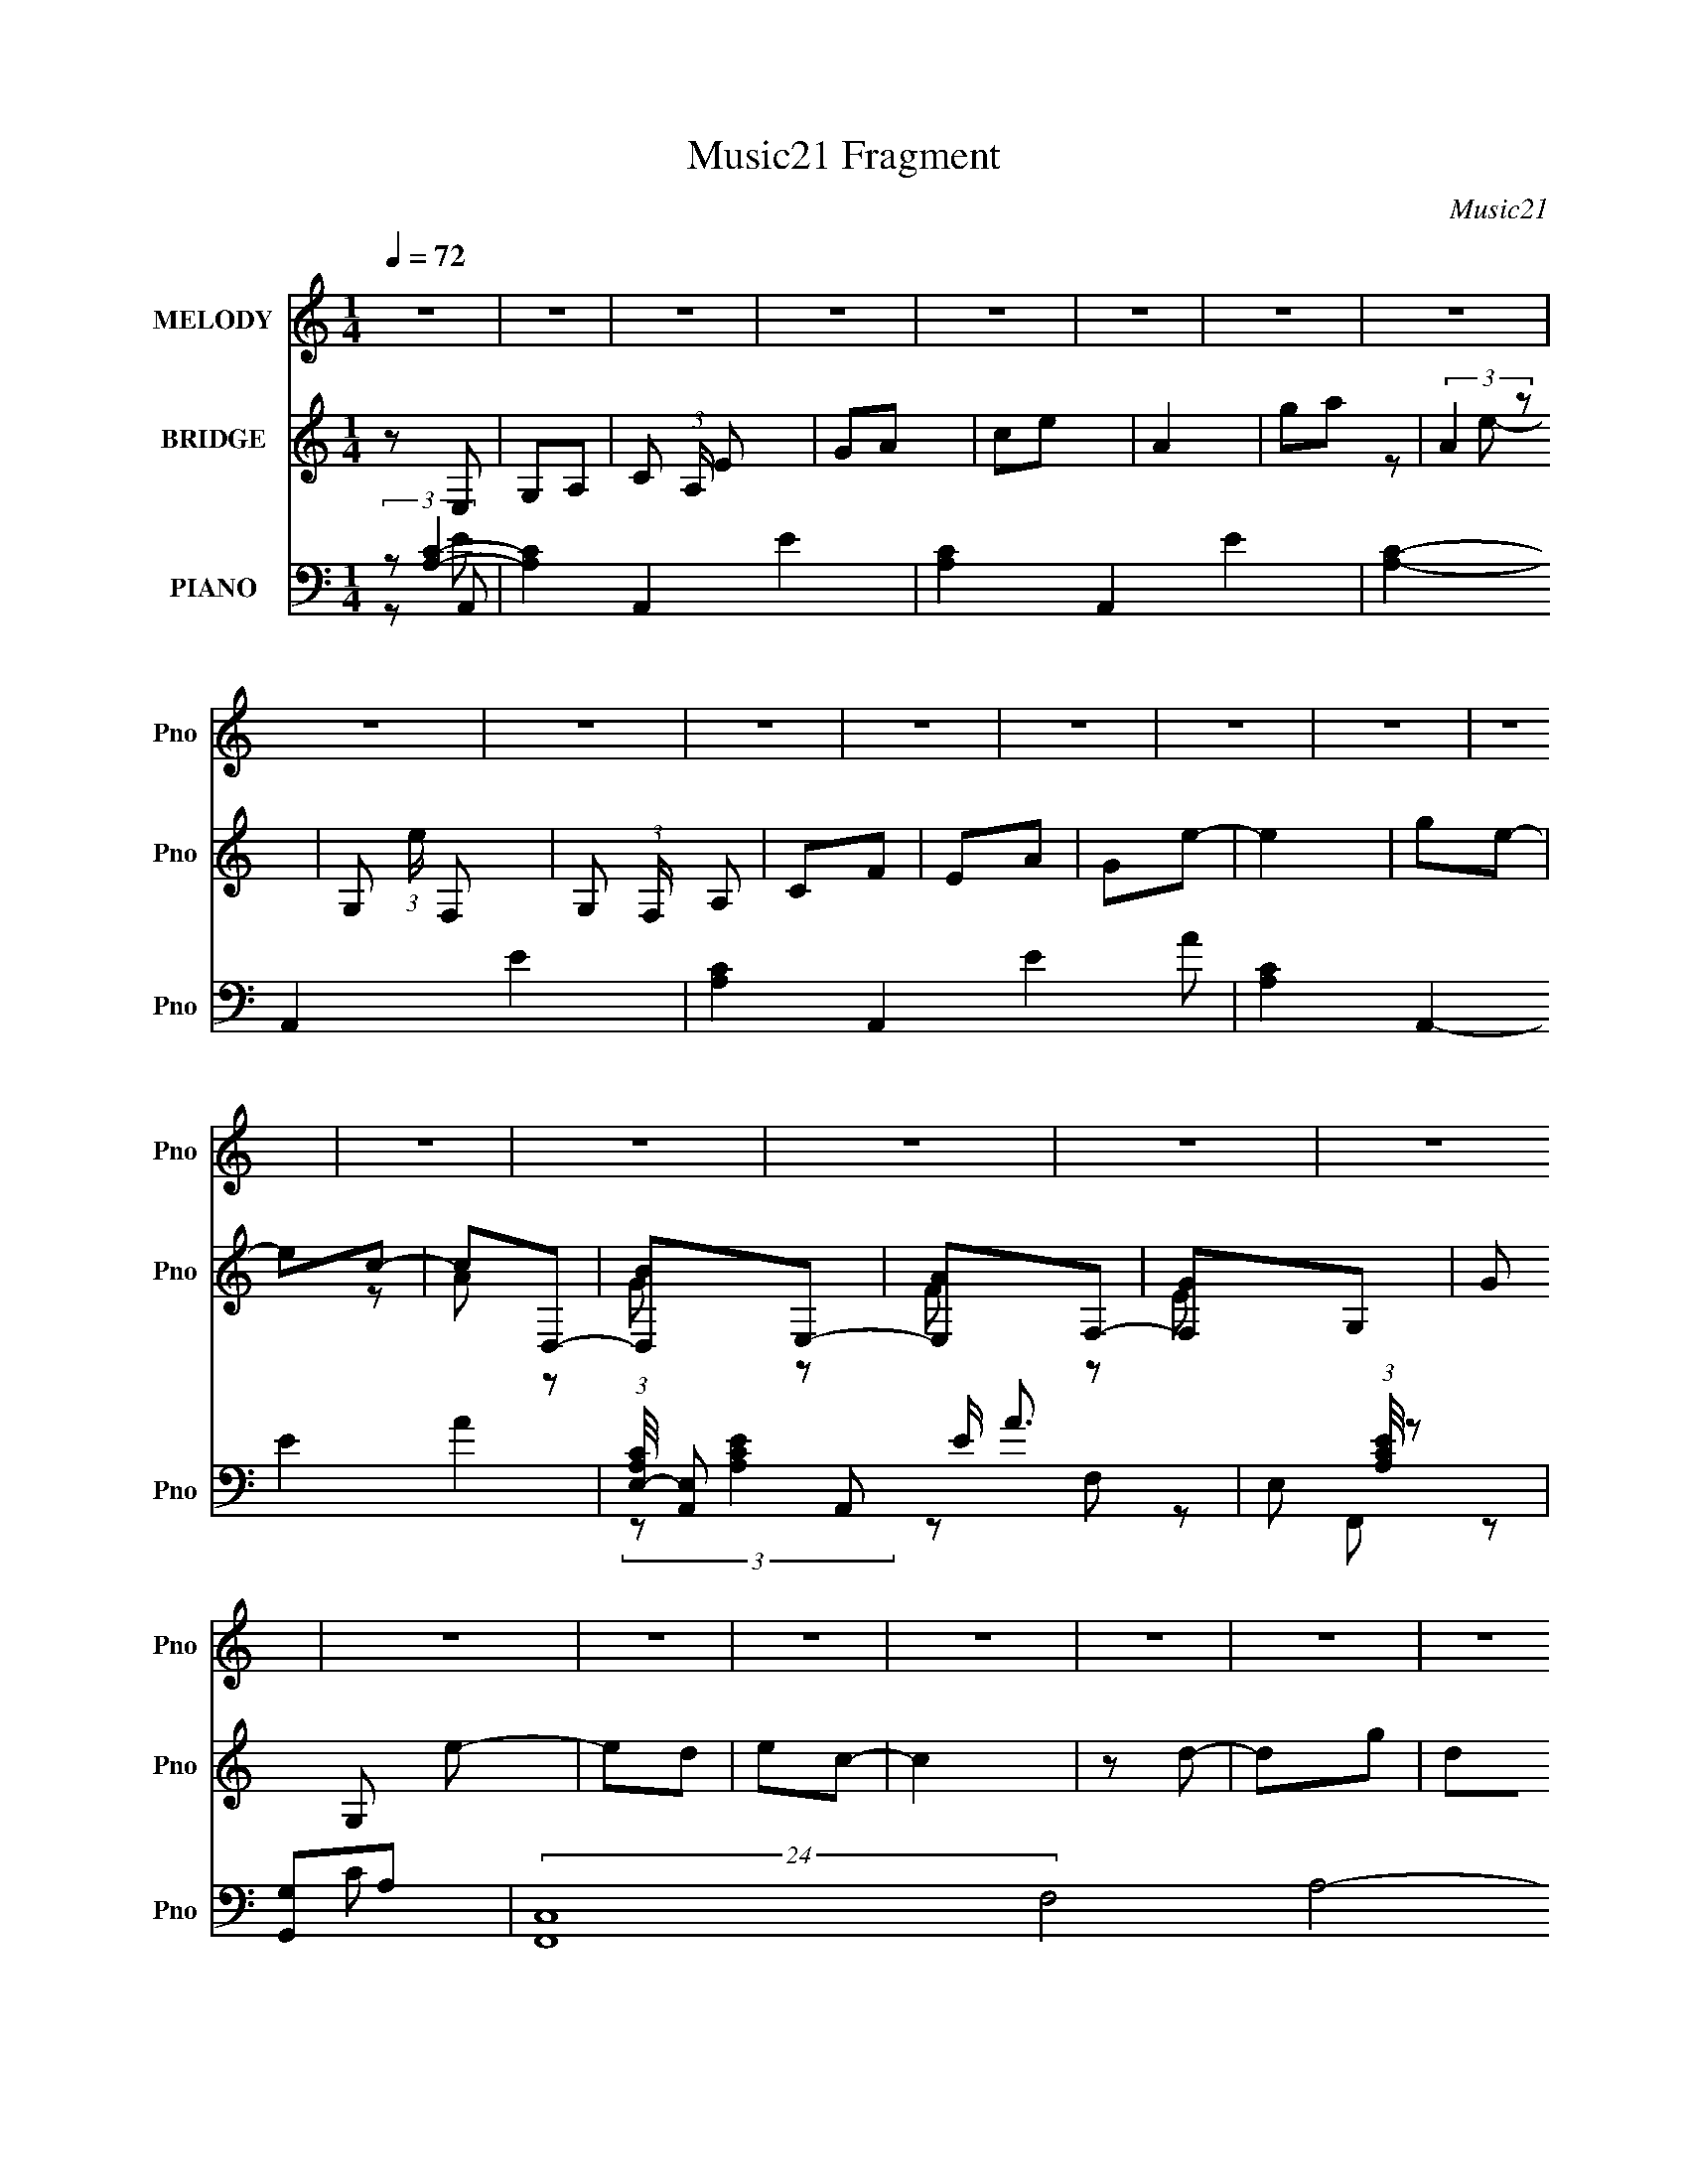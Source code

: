X:1
T:Music21 Fragment
C:Music21
%%score 1 ( 2 3 4 ) ( 5 6 7 8 )
L:1/8
Q:1/4=72
M:1/4
I:linebreak $
K:none
V:1 treble nm="MELODY" snm="Pno"
V:2 treble nm="BRIDGE" snm="Pno"
V:3 treble 
L:1/4
V:4 treble 
L:1/4
V:5 bass nm="PIANO" snm="Pno"
V:6 bass 
V:7 bass 
V:8 bass 
L:1/4
V:1
 z2 | z2 | z2 | z2 | z2 | z2 | z2 | z2 | z2 | z2 | z2 | z2 | z2 | z2 | z2 | z2 | z2 | z2 | z2 | %19
 z2 | z2 | z2 | z2 | z2 | z2 | z2 | z2 | z2 | z2 | z2 | z2 | z2 | z2 | z2 | z2 | z2 | z E | %37
 GA/c/- | cG- | G/ z/ D | ED | (3:2:1E D/ C | DE- | E2 | z E | GA/c/- | cG- | G/ z/ D | ED | %49
 (3:2:1E D/ C | DC- | C2 | z D | ED | CD- | DC | DE | GE | DE- | EE | GA- | A/ z/ A | GE- | %63
 E/ z/ E | GD/E/- | ED | CD- | D2- | D/ z/ E | GA/c/- | cG- | G/ z/ D | ED | (3:2:1E D/ C | DE- | %75
 E2 | z E | GA/c/- | cG- | G/ z/ D | ED | (3:2:1E D/ C | DC- | C2 | z D | ED | CD- | DC | DE | GE | %90
 DE- | EE | GA- | A/ z/ A | GE/E/- | EE | GD/E/- | ED | CD- | D2- | D/ z/ E | GA | cd- | de- | ed | %105
 (3:2:2c c2- | c2- | (3:2:2c z/ d | cE- | EE | GD | EE | DC- | C2- | C2- | C2- | C/ z/ E | GA/c/- | %118
 cG- | G/ z/ D | ED | (3:2:1E D/ C | DE- | E2 | z E | GA/c/- | cG- | G/ z/ D | ED | (3:2:1E D/ C | %130
 DC- | C2 | z D | ED | CD- | DC | DE | GE | DE- | EE | GA- | A/ z/ A | GE- | E/ z/ E | GD/E/- | %145
 ED | CD- | D2- | D/ z/ E | GA | cd- | de- | ed | (3:2:2c c2- | c2- | (3:2:2c z/ d | cE- | EE | %158
 GD | EE | DC- | C2- | C2- | C2- | C/ z3/2 | z2 | z2 | z2 | z2 | z2 | z2 | z2 | z2 | z2 | z2 | z2 | %176
 z2 | z2 | z2 | z2 | z2 | z2 | z2 | z2 | z2 | z2 | z2 | z2 | z2 | z2 | z2 | z2 | z2 | z2 | z2 | %195
 z2 | z E | GA/c/- | cG- | G/ z/ D | ED | (3:2:1E D/ C | DE- | E2 | z E | GA/c/- | cG- | G/ z/ D | %208
 ED | (3:2:1E D/ C | DC- | C2 | z D | ED | CD- | DC | DE | GE | DE- | EE | GA- | A/ z/ A | GE- | %223
 E/ z/ E | GD/E/- | ED | CD- | D2- | D/ z/ E | GA | cd- | de- | ed | (3:2:2c c2- | c2- | %235
 (3:2:2c z/ d | cE- | EE | GD | EE | DC- | C2- | C2- | C2- | C/ z/ E | GA | cd- | de- | ed | %249
 (3:2:2c c2- | c2- | (3:2:2c z/ d | cE- | EE | GD | EE | DC- | C2- | C2- | C2- | (3:2:2C/ z z |] %261
V:2
 z E, | G,A,- | C (3:2:1A,/ E | GA | ce | A2 | ga | (3:2:2A2 z | G, (3:2:1e/ F,- | %9
 G, (3:2:1F,/ A, | CF | EA | Ge- | e2 | ge- | ec- | cD,- | [D,B]E,- | [E,A]F,- | [F,G]G,- | %20
 G G, e- | ed | ec- | c2 | z d- | dg | de- | ed- | dc- | c2- | cd- | dA- | AB- | B2- | B z | z2 | %36
 z2 | z2 | z2 | z2 | z2 | z2 | z2 | z2 | z2 | z2 | z2 | z2 | z2 | z2 | z2 | z2 | z d- | d2- | d z | %55
 z2 | z G- | G2- | GE- | E/ z/ E | DC- | C2- | C z | z G- | GF- | F2 | AG- | G2 | FE- | E2- | E z | %71
 z G- | GF- | F2- | FE- | E2- | E/ z/ c- | c2- | cB- | B2- | BA- | AG | AG- | G2- | G/ z3/2 | z2 | %86
 z f- | fe | d[ce]- | [ce]2- | [ce] z | z [ce] | [Bd][Ac]- | [Ac]2- | [Ac] z | G2 | ed- | d2 | %98
 cd- | G d c | de- | e2- | ed- | d2- | dc- | c2 | (3GA z | BA | (3:2:2G2 z | E2- | EG- | GD- | %112
 DE- | EF- | FA- | A2- | A z | G2- | (3:2:1G e3/2 B- | [BG]2- B/ | G/ d/ z/ d- | [dA]3 | f2 c- | %123
 G c d- | [dG-] G- | (3:2:1G2 e3/2 c- | G c/ z | (3:2:2G2 z | G d z | (3:2:2A2 z | fe- | %131
 d (3:2:1e/ c- | c/ x/ A/ z/ | A d2- f- | d f2- | A f d- | G (3:2:1d/ c- | [cG-] G- | (3:2:1G e2 | %139
 Ge | (3:2:2d2 z | c[Ac]- | [Ac]3/2 z/ | G2 | c/ e [Ad]- | [Ad]/ z/ d | (3:2:2A2 z | %147
 G (3:2:1d/ B/ A/ | (3:2:1GF/ (6:5:1z | E3/2 G | cd- | d[GB]- | [GB][Ac]- | [Ac]2- | %154
 d/ [Ac]/ z/ [ce]- | [ce]2- | [ce]/ z/ G- | G2 c2- e- | c e d- | d[GB]- | [GB][Gc]- | [Gc]3/2 d- | %162
 [dG-]/ G3/2- | G2- e2- | G/ e/ z/ e- | ed | ec- | c2 | z d- | dg | de- | ed- | dc- | c2- | cd- | %175
 dA- | AB- | B2- | Bc- | cd- | d[Ge]- | [Ge][Fd] | [Ge][Ec]- | [Ec]2 | z [Gd]- | [Gd][Bg] | %186
 [Gd][Ge]- | [Ge][Fd]- | [Fd][Ec]- | [Ec]2- | [Ec][Dd]- | [Dd][CA]- | [CA][DB]- | [DB]2- | %194
 [DB][Gc]- | [Gc][Fd]- | [Fd] z | G2- | (3:2:1G e3/2 B- | [BG]2- B/ | G/ d/ z/ d- | [dA]3 | f2 c- | %203
 G c d- | [dG-] G- | (3:2:1G2 e3/2 c- | G c/ z | (3:2:2G2 z | G d z | (3:2:2A2 z | fe- | %211
 d (3:2:1e/ c- | c/ x/ A/ z/ | A d2- f- | d f2- | A f d- | G (3:2:1d/ c- | [cG-] G- | (3:2:1G e2 | %219
 Ge | (3:2:2d2 z | c[Ac]- | [Ac]3/2 z/ | G2 | c/ e [Ad]- | [Ad]/ z/ d | (3:2:2A2 z | %227
 G (3:2:1d/ B/ A/ | (3:2:1GF/ (6:5:1z | E3/2 G | cd- | d[GB]- | [GB][Ac]- | [Ac]2- | %234
 d/ [Ac]/ z/ [ce]- | [ce]2- | [ce]/ z/ G- | G2 c2- e- | c e d- | d[GB]- | [GB][Gc]- | [Gc]3/2 d- | %242
 [dG-]/ G3/2- | G2- e2- | G/ e/ z/ e- | e2- | ed- | d2- | dc- | c2 | (3GA z | BA | (3:2:2G2 z | %253
 E2- | EG- | GD- | DE | GA- | c (3:2:1A/ d- | de- | ec- | c2- | c2- | c3/2 z/ | z/ (3:2:2c z/ e/- | %265
 e2- | e3/2 (3:2:1d | e z | d2- | d2- | [ce]2- (3:2:1d | [ce]2- | [ce]2- | [ce]2 |] %274
V:3
 x | x | x7/6 | x | x | x | x | z/ e/- | x7/6 | x7/6 | x | x | x | x | x | x | z/ A/ | z/ G/ | %18
 z/ F/ | z/ E/ | x3/2 | x | x | x | x | x | x | x | x | x | x | x | x | x | x | x | x | x | x | x | %40
 x | x | x | x | x | x | x | x | x | x | x | x | x | x | x | x | x | x | x | x | x | x | x | x | %64
 x | x | x | x | x | x | x | x | x | x | x | x | x | x | x | x | x | x | x | x | x | x | x | x | %88
 x | x | x | x | x | x | x | z/ e/- | x | x | x | x3/2 | x | x | x | x | x | x | z/ c/ | x | %108
 z/ E/- | x | x | x | x | x | x | x | x | z/ e/- | x19/12 | z/ d/- x/4 | x5/4 | z/ f/- x/ | x3/2 | %123
 x3/2 | z/ e/- | x23/12 | x5/4 | z/ d/- | x3/2 | z/ f/- | x | x7/6 | z/ d/- | x2 | x3/2 | x3/2 | %136
 x7/6 | z/ e/- | x4/3 | x | z/ c/- | x | x | z/ c/- | x5/4 | x | z/ d/- | x7/6 | z/ E/- | x5/4 | %150
 x | x | x | x | x5/4 | x | z/ c/- | x5/2 | x3/2 | x | x | x5/4 | z/ e/- | x2 | x5/4 | x | x | x | %168
 x | x | x | x | x | x | x | x | x | x | x | x | x | x | x | x | x | x | x | x | x | x | x | x | %192
 x | x | x | x | x | z/ e/- | x19/12 | z/ d/- x/4 | x5/4 | z/ f/- x/ | x3/2 | x3/2 | z/ e/- | %205
 x23/12 | x5/4 | z/ d/- | x3/2 | z/ f/- | x | x7/6 | z/ d/- | x2 | x3/2 | x3/2 | x7/6 | z/ e/- | %218
 x4/3 | x | z/ c/- | x | x | z/ c/- | x5/4 | x | z/ d/- | x7/6 | z/ E/- | x5/4 | x | x | x | x | %234
 x5/4 | x | z/ c/- | x5/2 | x3/2 | x | x | x5/4 | z/ e/- | x2 | x5/4 | x | x | x | x | x | z/ c/ | %251
 x | z/ E/- | x | x | x | x | x | x7/6 | x | x | x | x | x | z/ (3:2:2d/ z/4 | x | x13/12 | %267
 (3:2:2z/ d- | x | x | x4/3 | x | x | x |] %274
V:4
 x | x | x7/6 | x | x | x | x | x | x7/6 | x7/6 | x | x | x | x | x | x | x | x | x | x | x3/2 | %21
 x | x | x | x | x | x | x | x | x | x | x | x | x | x | x | x | x | x | x | x | x | x | x | x | %45
 x | x | x | x | x | x | x | x | x | x | x | x | x | x | x | x | x | x | x | x | x | x | x | x | %69
 x | x | x | x | x | x | x | x | x | x | x | x | x | x | x | x | x | x | x | x | x | x | x | x | %93
 x | x | x | x | x | x | x3/2 | x | x | x | x | x | x | x | x | x | x | x | x | x | x | x | x | x | %117
 x | x19/12 | x5/4 | x5/4 | x3/2 | x3/2 | x3/2 | x | x23/12 | x5/4 | x | x3/2 | x | x | x7/6 | x | %133
 x2 | x3/2 | x3/2 | x7/6 | x | x4/3 | x | x | x | x | z/ e/- | x5/4 | x | x | x7/6 | x | x5/4 | x | %151
 x | x | x | x5/4 | x | x | x5/2 | x3/2 | x | x | x5/4 | x | x2 | x5/4 | x | x | x | x | x | x | %171
 x | x | x | x | x | x | x | x | x | x | x | x | x | x | x | x | x | x | x | x | x | x | x | x | %195
 x | x | x | x19/12 | x5/4 | x5/4 | x3/2 | x3/2 | x3/2 | x | x23/12 | x5/4 | x | x3/2 | x | x | %211
 x7/6 | x | x2 | x3/2 | x3/2 | x7/6 | x | x4/3 | x | x | x | x | z/ e/- | x5/4 | x | x | x7/6 | x | %229
 x5/4 | x | x | x | x | x5/4 | x | x | x5/2 | x3/2 | x | x | x5/4 | x | x2 | x5/4 | x | x | x | x | %249
 x | x | x | x | x | x | x | x | x | x7/6 | x | x | x | x | x | x | x | x13/12 | x | x | x | x4/3 | %271
 x | x | x |] %274
V:5
 (3:2:2z [A,C]2- | [A,C]2- A,,2- E2- | [A,C]2- A,,2- E2- | [A,C]2- A,,2- E2- | %4
 [A,C]2- A,,2- E2- A- | [A,C]2- A,,2- E2- A2- | (3:2:1[A,CE,-]/4 [E,-A,,]11/6 A,,7/6 E/ A3/2 | %7
 E, (3:2:1[A,CE]/4 z | [G,G,,]A,- | (24:19:2[F,,C,-]8 F,4 A,4- A,3/2 | C,2- C2- | [C,F,]3 C3/2 | %12
 F,2- | F,2- [A,C]2- F,,2- | [F,C,-] [C,-A,CF,,] (12:11:1F,,38/11 | [C,F,]3/2 C | z A,- | %17
 A,/ [D,D] [B,E,E]- | [B,E,E][DF,F]- | [DF,F]/ z/ [GG,]- | [GG,] C,- | (6:5:1[C,G,C]2C/3 | %22
 [EG,] A,,- | [A,,E,]2 C/ | z G,,- | [B,D,-] [D,G,,]- G,,- G,,/ | (3:2:1[D,B,] B,2/3<[A,,C]2/3- | %27
 [A,,CE,][G,,G,] | B, F,,- | (6:5:1[F,,C,]2 [F,A,] | F,/ z/ [D,D]- | [D,DA,] (3:2:2A,/ z | %32
 A,/ z/ G,,- | [DD,-] [D,G,,]- G,,- G,,/ | (3:2:1[D,D-] [D-G,]4/3 | %35
 (3:2:1[DD,-]2 [D,-G,,]2/3 G,,7/3 G3/2 | D, [B,C,-] | G, C,3/2 [EG]/ z/ | C/ z/ G,,- | %39
 (6:5:1[G,,D,]2 x/3 | z F,,- | C, F,,3/2 (3:2:1[F,A,]/ [A,C]/ z/ | z C,- | %43
 G, C, (3:2:1C/ [CE]/ z/ | z C,- | G, C,3/2 [CE]/ z/ | (3:2:2G,2 z | [G,,D,]2 | z D,- | %49
 [D,A,]3/2 x/ | z C,- | [C,G,-]2 (3:2:1C/ E | (3:2:1G, [CD,-] D,/3- | [D,A,]6 D | [FA,]/ A, z/ | %55
 (3:2:2A,2 z | F[C,E]- | G, [C,E] (3:2:1C/ C- | [CE]/ z/ C,- | [C,G,]2 | [B,D]A,,- | %61
 [A,,E,]2 A, C/ | z C,- | G, C,3/2 (3:2:1C/ [CE] | G,[D,D]- | (3:2:1A,2 [D,D] (3:2:1z | DG,,- | %67
 [G,,D,]2 | F,C,- | G, C,3/2 [EG]/ z/ | C/ z/ G,,- | (6:5:1[G,,D,]2 x/3 | z F,,- | %73
 C, F,,3/2 (3:2:1[F,A,]/ [A,C]/ z/ | z C,- | G, C, (3:2:1C/ [CE]/ z/ | z C,- | G, C,3/2 [CE]/ z/ | %78
 (3:2:2G,2 z | [G,,D,]2 | z D,- | [D,A,]3/2 x/ | z C,- | [C,G,-]2 (3:2:1C/ E | %84
 (3:2:1G, [CD,-] D,/3- | [D,A,]6 D | [FA,]/ A, z/ | (3:2:2A,2 z | F[C,E]- | G, [C,E] (3:2:1C/ C- | %90
 [CE]/ z/ C,- | [C,G,]2 | [B,D]A,,- | [A,,E,]2 A, C/ | z C,- | G, C,3/2 (3:2:1C/ [CE] | G,[D,D]- | %97
 (3:2:1A,2 [D,D] (3:2:1z | DG,,- | [G,,D,]2 | F,C,- | [C,G,]3/2 (3:2:1[CE]/ x/6 | C/ z/ G,,- | %103
 (12:7:2[G,,D,]4 [B,D]/ | [DG,] A,,- | [A,,E,]6 A, (3:2:1C/ | (3:2:2E,2 z | [A,CE,]/ E,3/2 | DC,- | %109
 [C,G,]3 E/ | (3:2:1[CEG,]/ G,7/6 z/ | (3:2:1[B,DD,-]/ [D,G,,]5/3- G,,/3- G,,/ | %112
 G, (3:2:1D, [C,EG] | G,[D,F]- | [D,FG,]/ G,/F,,- | A, F,, [FA]2- [G,,G,]- | %116
 [FA] [G,,G,C,-]/ C,/- | G, C,3/2 [EG]/ z/ | C/ z/ G,,- | (6:5:1[G,,D,]2 x/3 | z F,,- | %121
 C, F,,3/2 (3:2:1[F,A,]/ [A,C]/ z/ | z C,- | G, C, (3:2:1C/ [CE]/ z/ | z C,- | G, C,3/2 [CE]/ z/ | %126
 (3:2:2G,2 z | [G,,D,]2 | z D,- | [D,A,]3/2 x/ | z C,- | [C,G,-]2 (3:2:1C/ E | %132
 (3:2:1G, [CD,-] D,/3- | [D,A,]6 D | [FA,]/ A, z/ | (3:2:2A,2 z | F[C,E]- | G, [C,E] (3:2:1C/ C- | %138
 [CE]/ z/ C,- | [C,G,]2 | [B,D]A,,- | [A,,E,]2 A, C/ | z C,- | G, C,3/2 (3:2:1C/ [CE] | G,[D,D]- | %145
 (3:2:1A,2 [D,D] (3:2:1z | DG,,- | [G,,D,]2 | F,C,- | [C,G,]3/2 (3:2:1[CE]/ x/6 | C/ z/ G,,- | %151
 (12:7:2[G,,D,]4 [B,D]/ | [DG,] A,,- | [A,,E,]6 A, (3:2:1C/ | (3:2:2E,2 z | [A,CE,]/ E,3/2 | DC,- | %157
 [C,G,]3 E/ | (3:2:1[CEG,]/ G,7/6 z/ | (3:2:1[B,DD,-]/ [D,G,,]5/3- G,,/3- G,,/ | %160
 G, (3:2:1D, [C,EG] | G,[D,F]- | [D,FG,]/ G,/F,,- | A, F,, [FA]2- [G,,G,]- | %164
 [FA] [G,,G,C,-]/ C,/- | (6:5:1[C,G,C]2C/3 | [EG,] A,,- | [A,,E,]2 C/ | z G,,- | %169
 [B,D,-] [D,G,,]- G,,- G,,/ | (3:2:1[D,B,] B,2/3<[A,,C]2/3- | [A,,CE,][G,,G,] | B, F,,- | %173
 (6:5:1[F,,C,]2 [F,A,] | F,/ z/ [D,D]- | [D,DA,] (3:2:2A,/ z | A,/ z/ G,,- | %177
 [DD,-] [D,G,,]- G,,- G,,/ | (3:2:1[D,D-] [D-G,]4/3 | (3:2:1[DD,-]2 [D,-G,,]2/3 G,,7/3 G3/2 | %180
 D, [B,C,-] | (6:5:1[C,G,C]2C/3 | [EG,] A,,- | [A,,E,]2 C/ | z G,,- | [B,D,-] [D,G,,]- G,,- G,,/ | %186
 (3:2:1[D,B,] B,2/3<[A,,C]2/3- | [A,,CE,][G,,G,] | B, F,,- | (6:5:1[F,,C,]2 [F,A,] | %190
 F,/ z/ [D,D]- | [D,DA,] (3:2:2A,/ z | A,/ z/ G,,- | [DD,-] [D,G,,]- G,,- G,,/ | %194
 (3:2:1[D,D-] [D-G,]4/3 | (3:2:1[DD,-]2 [D,-G,,]2/3 G,,7/3 G3/2 | D, [B,C,-] | G, C,3/2 [EG]/ z/ | %198
 C/ z/ G,,- | (6:5:1[G,,D,]2 x/3 | z F,,- | C, F,,3/2 (3:2:1[F,A,]/ [A,C]/ z/ | z C,- | %203
 G, C, (3:2:1C/ [CE]/ z/ | z C,- | G, C,3/2 [CE]/ z/ | (3:2:2G,2 z | [G,,D,]2 | z D,- | %209
 [D,A,]3/2 x/ | z C,- | [C,G,-]2 (3:2:1C/ E | (3:2:1G, [CD,-] D,/3- | [D,A,]6 D | [FA,]/ A, z/ | %215
 (3:2:2A,2 z | F[C,E]- | G, [C,E] (3:2:1C/ C- | [CE]/ z/ C,- | [C,G,]2 | [B,D]A,,- | %221
 [A,,E,]2 A, C/ | z C,- | G, C,3/2 (3:2:1C/ [CE] | G,[D,D]- | (3:2:1A,2 [D,D] (3:2:1z | DG,,- | %227
 [G,,D,]2 | F,C,- | [C,G,]3/2 (3:2:1[CE]/ x/6 | C/ z/ G,,- | (12:7:2[G,,D,]4 [B,D]/ | [DG,] A,,- | %233
 [A,,E,]6 A, (3:2:1C/ | (3:2:2E,2 z | [A,CE,]/ E,3/2 | DC,- | [C,G,]3 E/ | (3:2:1[CEG,]/ G,7/6 z/ | %239
 (3:2:1[B,DD,-]/ [D,G,,]5/3- G,,/3- G,,/ | (3:2:1[D,G,] G,2/3<A,,2/3- | %241
 [A,CE,]/ (3:2:1[E,A,,-]5/4 A,,19/6- A,,/ | (3:2:1[A,CE,]/ (3:2:2E,3/2 z | %243
 (3:2:1[CEA,]/ A,2/3G,,- | [G,,D,] (3:2:1[B,C,-]/C,2/3- | [C,G,]3/2 (3:2:1[CE]/ x/6 | C/ z/ G,,- | %247
 (12:7:2[G,,D,]4 [B,D]/ | [DG,] A,,- | [A,,E,]6 A, (3:2:1C/ | (3:2:2E,2 z | [A,CE,]/ E,3/2 | DC,- | %253
 [C,G,]3 E/ | (3:2:1[CEG,]/ G,7/6 z/ | (3:2:1[B,DD,-]/ [D,G,,]5/3- G,,/3- G,,/ | %256
 (3:2:1[D,G,] G,2/3<C,2/3- | [C,G,]3/2 (3:2:1[CE]/ x/6 | C/ z/ G,,- | (12:7:2[G,,D,]4 [B,D]/ | %260
 [DG,] A,,- | [A,,E,]6 A, (3:2:1C/ | (3:2:2E,2 z | [A,CE,]/ E,3/2 | (3D z F,,- | F,,2- C,3/2- | %266
 (3:2:1F,,2 C,3/2 (6:5:1F, A, [G,,D,]/- | [G,,D,G,-B,-D-]3 | [G,B,D]2- G2- | %269
 [G,B,D] (6:5:1G2 C,,/- | [C,,G,,]4- C,,2- C,,/ | G,/ G,,2- C/ | D G,,2 (3:2:1[EC] | %273
 (3:2:2z2 [C,,CG,,E]- | G2 (3:2:1[C,,CG,,E]2 |] %275
V:6
 z A,,- | x6 | x6 | x6 | x7 | x8 | (3:2:2z [A,CE]2- x19/6 | x13/6 | z F,,- | z C- x27/2 | x4 | %11
 z F/ z/ x5/2 | z [A,C]- | x6 | z C- x19/6 | z A,/ z/ x/ | z [D,D]- | x5/2 | x2 | x2 | z C | z E- | %22
 z C- | z [A,C] x/ | z G, | z G, x3/2 | z A, | z B,- | z [F,A,]- | z C x2/3 | z A,/ z/ | z ^F | %32
 z D- | z G,- x3/2 | z G,,- | z B,- x23/6 | z [CE] | x7/2 | z [B,D] | z [G,B,D]/ z/ | z [F,A,]- | %41
 x23/6 | z C- | x10/3 | z C | x7/2 | z G,,- | z [B,D]/ z/ | z [DF] | z [DF] | z C- | z C- x4/3 | %52
 z D- | z F- x5 | z [FA] | z D | z C- | x10/3 | z [EG] | z [CE]/ z/ | z A,- | z [CE] x3/2 | %62
 z G,/ z/ | x23/6 | x2 | z F x | z G | z G,/ z/ | z [CE] | x7/2 | z [B,D] | z [G,B,D]/ z/ | %72
 z [F,A,]- | x23/6 | z C- | x10/3 | z C | x7/2 | z G,,- | z [B,D]/ z/ | z [DF] | z [DF] | z C- | %83
 z C- x4/3 | z D- | z F- x5 | z [FA] | z D | z C- | x10/3 | z [EG] | z [CE]/ z/ | z A,- | %93
 z [CE] x3/2 | z G,/ z/ | x23/6 | x2 | z F x | z G | z G,/ z/ | z [CE]- | z C/ z/ | z [B,D]- | %103
 z G,/ z/ x2/3 | z A,- | z [CE] x16/3 | z [A,C]- | z [CE] | z G,/ z/ | z [CE]- x3/2 | z G,,- | %111
 z G,/ z/ x5/6 | x8/3 | z C | z F, | x5 | z [CE] | x7/2 | z [B,D] | z [G,B,D]/ z/ | z [F,A,]- | %121
 x23/6 | z C- | x10/3 | z C | x7/2 | z G,,- | z [B,D]/ z/ | z [DF] | z [DF] | z C- | z C- x4/3 | %132
 z D- | z F- x5 | z [FA] | z D | z C- | x10/3 | z [EG] | z [CE]/ z/ | z A,- | z [CE] x3/2 | %142
 z G,/ z/ | x23/6 | x2 | z F x | z G | z G,/ z/ | z [CE]- | z C/ z/ | z [B,D]- | z G,/ z/ x2/3 | %152
 z A,- | z [CE] x16/3 | z [A,C]- | z [CE] | z G,/ z/ | z [CE]- x3/2 | z G,,- | z G,/ z/ x5/6 | %160
 x8/3 | z C | z F, | x5 | z C | z E- | z C- | z [A,C] x/ | z G, | z G, x3/2 | z A, | z B,- | %172
 z [F,A,]- | z C x2/3 | z A,/ z/ | z ^F | z D- | z G,- x3/2 | z G,,- | z B,- x23/6 | z C | z E- | %182
 z C- | z [A,C] x/ | z G, | z G, x3/2 | z A, | z B,- | z [F,A,]- | z C x2/3 | z A,/ z/ | z ^F | %192
 z D- | z G,- x3/2 | z G,,- | z B,- x23/6 | z [CE] | x7/2 | z [B,D] | z [G,B,D]/ z/ | z [F,A,]- | %201
 x23/6 | z C- | x10/3 | z C | x7/2 | z G,,- | z [B,D]/ z/ | z [DF] | z [DF] | z C- | z C- x4/3 | %212
 z D- | z F- x5 | z [FA] | z D | z C- | x10/3 | z [EG] | z [CE]/ z/ | z A,- | z [CE] x3/2 | %222
 z G,/ z/ | x23/6 | x2 | z F x | z G | z G,/ z/ | z [CE]- | z C/ z/ | z [B,D]- | z G,/ z/ x2/3 | %232
 z A,- | z [CE] x16/3 | z [A,C]- | z [CE] | z G,/ z/ | z [CE]- x3/2 | z G,,- | z G,/ z/ x5/6 | %240
 z [A,C]- | z [A,C]- x3 | z [CE]- | z G,/ z/ | z [CE]- | z C/ z/ | z [B,D]- | z G,/ z/ x2/3 | %248
 z A,- | z [CE] x16/3 | z [A,C]- | z [CE] | z G,/ z/ | z [CE]- x3/2 | z G,,- | z G,/ z/ x5/6 | %256
 z [CE]- | z C/ z/ | z [B,D]- | z G,/ z/ x2/3 | z A,- | z [CE] x16/3 | z [A,C]- | z [CE] | x2 | %265
 (3:2:2z2 F,- x3/2 | x31/6 | (3:2:2z G2- x | x4 | x19/6 | z (3:2:2D, z/ x9/2 | x3 | x11/3 | x2 | %274
 x10/3 |] %275
V:7
 z E- | x6 | x6 | x6 | x7 | x8 | x31/6 | x13/6 | z F,- | x31/2 | x4 | x9/2 | z F,,- | x6 | x31/6 | %15
 x5/2 | x2 | x5/2 | x2 | x2 | x2 | x2 | x2 | x5/2 | z B,- | x7/2 | x2 | x2 | x2 | x8/3 | x2 | x2 | %32
 x2 | x7/2 | z G- | x35/6 | x2 | x7/2 | x2 | x2 | x2 | x23/6 | x2 | x10/3 | x2 | x7/2 | z [B,D] | %47
 x2 | x2 | x2 | z E- | x10/3 | x2 | x7 | x2 | x2 | x2 | x10/3 | x2 | x2 | z C- | x7/2 | z C- | %63
 x23/6 | x2 | x3 | x2 | x2 | x2 | x7/2 | x2 | x2 | x2 | x23/6 | x2 | x10/3 | x2 | x7/2 | z [B,D] | %79
 x2 | x2 | x2 | z E- | x10/3 | x2 | x7 | x2 | x2 | x2 | x10/3 | x2 | x2 | z C- | x7/2 | z C- | %95
 x23/6 | x2 | x3 | x2 | x2 | x2 | z [EG] | x2 | z B, x2/3 | z C- | x22/3 | x2 | x2 | z E- | x7/2 | %110
 z [B,D]- | z B, x5/6 | x8/3 | x2 | z [FA]- | x5 | x2 | x7/2 | x2 | x2 | x2 | x23/6 | x2 | x10/3 | %124
 x2 | x7/2 | z [B,D] | x2 | x2 | x2 | z E- | x10/3 | x2 | x7 | x2 | x2 | x2 | x10/3 | x2 | x2 | %140
 z C- | x7/2 | z C- | x23/6 | x2 | x3 | x2 | x2 | x2 | z [EG] | x2 | z B, x2/3 | z C- | x22/3 | %154
 x2 | x2 | z E- | x7/2 | z [B,D]- | z B, x5/6 | x8/3 | x2 | z [FA]- | x5 | x2 | x2 | x2 | x5/2 | %168
 z B,- | x7/2 | x2 | x2 | x2 | x8/3 | x2 | x2 | x2 | x7/2 | z G- | x35/6 | x2 | x2 | x2 | x5/2 | %184
 z B,- | x7/2 | x2 | x2 | x2 | x8/3 | x2 | x2 | x2 | x7/2 | z G- | x35/6 | x2 | x7/2 | x2 | x2 | %200
 x2 | x23/6 | x2 | x10/3 | x2 | x7/2 | z [B,D] | x2 | x2 | x2 | z E- | x10/3 | x2 | x7 | x2 | x2 | %216
 x2 | x10/3 | x2 | x2 | z C- | x7/2 | z C- | x23/6 | x2 | x3 | x2 | x2 | x2 | z [EG] | x2 | %231
 z B, x2/3 | z C- | x22/3 | x2 | x2 | z E- | x7/2 | z [B,D]- | z B, x5/6 | x2 | x5 | x2 | z B,- | %244
 x2 | z [EG] | x2 | z B, x2/3 | z C- | x22/3 | x2 | x2 | z E- | x7/2 | z [B,D]- | z B, x5/6 | x2 | %257
 z [EG] | x2 | z B, x2/3 | z C- | x22/3 | x2 | x2 | x2 | x7/2 | x31/6 | x3 | x4 | x19/6 | %270
 z3/2 E,/ x9/2 | x3 | x11/3 | x2 | x10/3 |] %275
V:8
 x | x3 | x3 | x3 | x7/2 | x4 | x31/12 | x13/12 | x | x31/4 | x2 | x9/4 | x | x3 | x31/12 | x5/4 | %16
 x | x5/4 | x | x | x | x | x | x5/4 | x | x7/4 | x | x | x | x4/3 | x | x | x | x7/4 | x | %35
 x35/12 | x | x7/4 | x | x | x | x23/12 | x | x5/3 | x | x7/4 | x | x | x | x | x | x5/3 | x | %53
 x7/2 | x | x | x | x5/3 | x | x | x | x7/4 | x | x23/12 | x | x3/2 | x | x | x | x7/4 | x | x | %72
 x | x23/12 | x | x5/3 | x | x7/4 | x | x | x | x | x | x5/3 | x | x7/2 | x | x | x | x5/3 | x | %91
 x | x | x7/4 | x | x23/12 | x | x3/2 | x | x | x | x | x | z/ D/- x/3 | x | x11/3 | x | x | x | %109
 x7/4 | x | x17/12 | x4/3 | x | x | x5/2 | x | x7/4 | x | x | x | x23/12 | x | x5/3 | x | x7/4 | %126
 x | x | x | x | x | x5/3 | x | x7/2 | x | x | x | x5/3 | x | x | x | x7/4 | x | x23/12 | x | %145
 x3/2 | x | x | x | x | x | z/ D/- x/3 | x | x11/3 | x | x | x | x7/4 | x | x17/12 | x4/3 | x | x | %163
 x5/2 | x | x | x | x5/4 | x | x7/4 | x | x | x | x4/3 | x | x | x | x7/4 | x | x35/12 | x | x | %182
 x | x5/4 | x | x7/4 | x | x | x | x4/3 | x | x | x | x7/4 | x | x35/12 | x | x7/4 | x | x | x | %201
 x23/12 | x | x5/3 | x | x7/4 | x | x | x | x | x | x5/3 | x | x7/2 | x | x | x | x5/3 | x | x | %220
 x | x7/4 | x | x23/12 | x | x3/2 | x | x | x | x | x | z/ D/- x/3 | x | x11/3 | x | x | x | x7/4 | %238
 x | x17/12 | x | x5/2 | x | x | x | x | x | z/ D/- x/3 | x | x11/3 | x | x | x | x7/4 | x | %255
 x17/12 | x | x | x | z/ D/- x/3 | x | x11/3 | x | x | x | x7/4 | x31/12 | x3/2 | x2 | x19/12 | %270
 x13/4 | x3/2 | x11/6 | x | x5/3 |] %275
